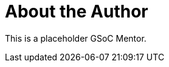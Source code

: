 = About the Author
:page-layout: author
:page-author_name: a GSoC mentor (to be defined)
:page-github: gsoc
:page-authoravatar: ../../images/images/avatars/no_image.svg

This is a placeholder GSoC Mentor.